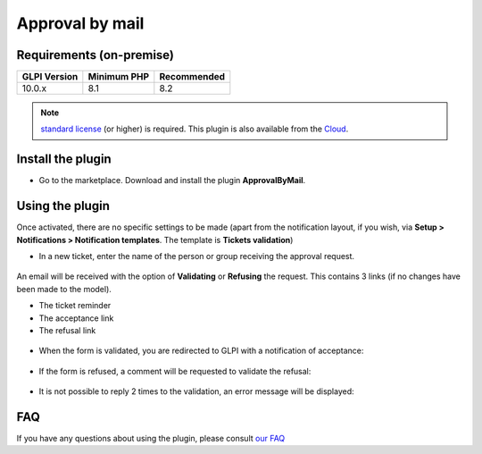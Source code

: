 Approval by mail
================

Requirements (on-premise)
-------------------------

============ =========== ===========
GLPI Version Minimum PHP Recommended
============ =========== ===========
10.0.x       8.1         8.2
============ =========== ===========

.. note::
   `standard license <https://services.glpi-network.com/#offers>`_ (or higher) is required. This plugin is also available from the `Cloud <https://glpi-network.cloud/>`_.

Install the plugin
------------------

-  Go to the marketplace. Download and install the plugin **ApprovalByMail**.

.. figure:: images/Approval_mail-1.png
   :alt: install the plugin

Using the plugin
----------------

Once activated, there are no specific settings to be made (apart from the notification layout, if you wish, via **Setup > Notifications > Notification templates**. The template is **Tickets validation**)

-  In a new ticket, enter the name of the person or group receiving the approval request.

.. figure:: images/Approval_mail-2.png
   :alt: add approbation
   :scale: 45 %

An email will be received with the option of **Validating** or **Refusing** the request. This contains 3 links (if no changes have been made to the model).

-  The ticket reminder
-  The acceptance link
-  The refusal link

.. figure:: images/Approval_mail-3.png
   :alt: see the email
   :scale: 75 %

-  When the form is validated, you are redirected to GLPI with a
   notification of acceptance:

.. figure:: images/Approval_mail-4.png
   :alt: validation ok
   :scale: 100 %

-  If the form is refused, a comment will be requested to validate the
   refusal:

.. figure:: images/Approval_mail-5.png
   :alt: add text refused
   :scale: 60 %

-  It is not possible to reply 2 times to the validation, an error
   message will be displayed:

.. figure:: images/Approval_mail-6.png
   :alt: refused
   :scale: 100 %

FAQ
---

If you have any questions about using the plugin, please consult `our FAQ <https://faq.teclib.com/04_Plugins/Approval_mail/>`_